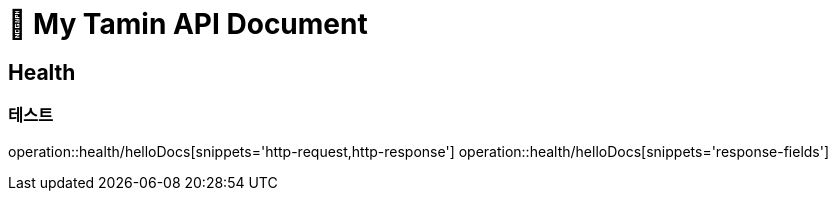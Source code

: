 ifndef::snippets[]
:snippets: /MyTamin_BE/build/generated-snippets
endif::[]

= 💊 My Tamin API Document
:doctype: book
:source-highlighter: highlightjs
:toclevels: 2
:icons: font

== Health
=== 테스트
operation::health/helloDocs[snippets='http-request,http-response']
operation::health/helloDocs[snippets='response-fields']